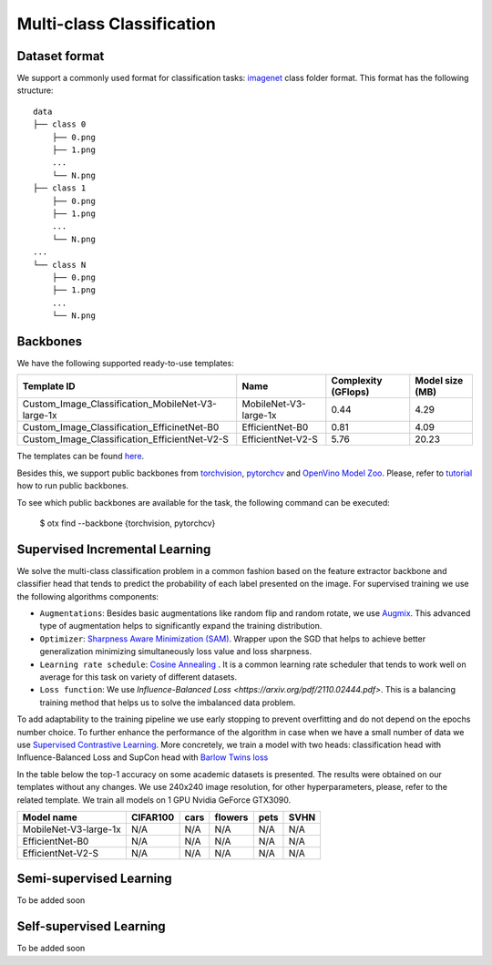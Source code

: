 Multi-class Classification
=========

*********
Dataset format
*********

We support a commonly used format for classification tasks: `imagenet <https://www.image-net.org/>`_ class folder format.
This format has the following structure:

::

    data
    ├── class 0
        ├── 0.png
        ├── 1.png
        ...
        └── N.png
    ├── class 1
        ├── 0.png
        ├── 1.png
        ...
        └── N.png
    ...
    └── class N
        ├── 0.png
        ├── 1.png
        ...
        └── N.png

*********
Backbones
*********

We have the following supported ready-to-use templates:

+---------------------------------------------------+------------------------+---------------------+-----------------+
| Template ID                                       | Name                   | Complexity (GFlops) | Model size (MB) |
+===================================================+========================+=====================+=================+
| Custom_Image_Classification_MobileNet-V3-large-1x | MobileNet-V3-large-1x  | 0.44                | 4.29            |
+---------------------------------------------------+------------------------+---------------------+-----------------+
| Custom_Image_Classification_EfficinetNet-B0       | EfficientNet-B0        | 0.81                | 4.09            |
+---------------------------------------------------+------------------------+---------------------+-----------------+
| Custom_Image_Classification_EfficientNet-V2-S     | EfficientNet-V2-S      | 5.76                | 20.23           |
+---------------------------------------------------+------------------------+---------------------+-----------------+

The templates can be found `here <https://github.com/openvinotoolkit/training_extensions/blob/0d98bcd21d5e441516b8ec06949bc84870102b3f/otx/algorithms/classification/configs>`_.

Besides this, we support public backbones from `torchvision <https://pytorch.org/vision/stable/index.html>`_, `pytorchcv <https://github.com/osmr/imgclsmob>`_ and `OpenVino Model Zoo <https://github.com/openvinotoolkit/open_model_zoo>`_.
Please, refer to `tutorial <N/A>`_ how to run public backbones.

To see which public backbones are available for the task, the following command can be executed:

   $ otx find --backbone {torchvision, pytorchcv}


*********
Supervised Incremental Learning
*********

We solve the multi-class classification problem in a common fashion based on the feature extractor backbone and classifier head that tends to predict the probability of each label presented on the image.
For supervised training we use the following algorithms components:

- ``Augmentations``: Besides basic augmentations like random flip and random rotate, we use `Augmix <https://arxiv.org/abs/1912.02781>`_. This advanced type of augmentation helps to significantly expand the training distribution.

- ``Optimizer``: `Sharpness Aware Minimization (SAM) <https://arxiv.org/abs/2209.06585>`_. Wrapper upon the SGD that helps to achieve better generalization minimizing simultaneously loss value and loss sharpness.

- ``Learning rate schedule``: `Cosine Annealing <https://arxiv.org/abs/1608.03983v5>`_ . It is a common learning rate scheduler that tends to work well on average for this task on variety of different datasets.

- ``Loss function``: We use `Influence-Balanced Loss <https://arxiv.org/pdf/2110.02444.pdf>`. This is a balancing training method that helps us to solve the imbalanced data problem.

To add adaptability to the training pipeline we use early stopping to prevent overfitting and do not depend on the epochs number choice.
To further enhance the performance of the algorithm in case when we have a small number of data we use `Supervised Contrastive Learning <https://arxiv.org/abs/2004.11362>`_. More concretely, we train a model with two heads: classification head with Influence-Balanced Loss and SupCon head with `Barlow Twins loss <https://arxiv.org/abs/2103.03230>`_

In the table below the top-1 accuracy on some academic datasets is presented. The results were obtained on our templates without any changes. We use 240x240 image resolution, for other hyperparameters, please, refer to the related template. We train all models on 1 GPU Nvidia GeForce GTX3090.

+-----------------------+-----------------+-----------+-----------+-----------+-----------+
| Model name            | CIFAR100        |cars       |flowers    | pets      |SVHN       |
+=======================+=================+===========+===========+===========+===========+
| MobileNet-V3-large-1x | N/A             | N/A       | N/A       | N/A       | N/A       |
+-----------------------+-----------------+-----------+-----------+-----------+-----------+
| EfficientNet-B0       | N/A             | N/A       | N/A       | N/A       | N/A       |
+-----------------------+-----------------+-----------+-----------+-----------+-----------+
| EfficientNet-V2-S     | N/A             | N/A       | N/A       | N/A       | N/A       |
+-----------------------+-----------------+-----------+-----------+-----------+-----------+

*********
Semi-supervised Learning
*********

To be added soon

*********
Self-supervised Learning
*********

To be added soon